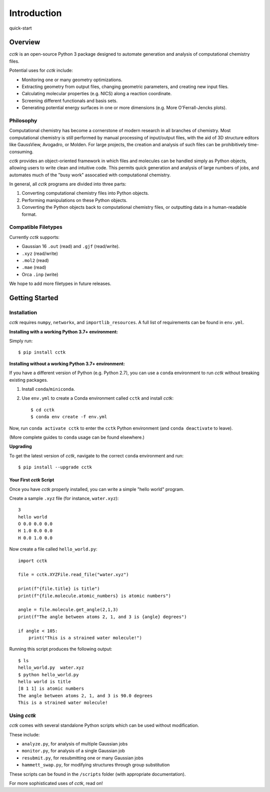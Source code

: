 .. _quick-start:

============
Introduction
============

quick-start

Overview
========

*cctk* is an open-source Python 3 package designed to automate generation and analysis of computational chemistry files. 

Potential uses for *cctk* include:

- Monitoring one or many geometry optimizations.
- Extracting geometry from output files, changing geometric parameters, and creating new input files.
- Calculating molecular properties (e.g. NICS) along a reaction coordinate.
- Screening different functionals and basis sets.
- Generating potential energy surfaces in one or more dimensions (e.g. More O'Ferrall-Jencks plots).

Philosophy
__________

Computational chemistry has become a cornerstone of modern research in all branches of chemistry. 
Most computational chemistry is still performed by manual processing of input/output files, with the aid of 3D structure editors like GaussView, Avogadro, or Molden.
For large projects, the creation and analysis of such files can be prohibitively time-consuming. 

*cctk* provides an object-oriented framework in which files and molecules can be handled simply as Python objects, allowing users to write clean and intuitive code. 
This permits quick generation and analysis of large numbers of jobs, and automates much of the "busy work" assocatied with computational chemistry. 

In general, all *cctk* programs are divided into three parts:

1. Converting computational chemistry files into Python objects.
2. Performing manipulations on these Python objects. 
3. Converting the Python objects back to computational chemistry files, or outputting data in a human-readable format. 

Compatible Filetypes
____________________

Currently *cctk* supports:

- Gaussian 16 ``.out`` (read) and ``.gjf`` (read/write).
- ``.xyz`` (read/write)
- ``.mol2`` (read)
- ``.mae`` (read)
- Orca ``.inp`` (write)

We hope to add more filetypes in future releases. 

Getting Started
===============

Installation
____________

*cctk* requires ``numpy``, ``networkx``, and ``importlib_resources``. A full list of requirements can be found in ``env.yml``.

**Installing with a working Python 3.7+ environment:**

Simply run::

    $ pip install cctk

**Installing without a working Python 3.7+ environment:**

If you have a different version of Python (e.g. Python 2.7), you can use a ``conda`` environment to run *cctk* without breaking existing packages.

1. Install ``conda``/``miniconda``.
2. Use ``env.yml`` to create a Conda environment called ``cctk`` and install *cctk*::

    $ cd cctk
    $ conda env create -f env.yml

Now, run ``conda activate cctk`` to enter the ``cctk`` Python environment (and ``conda deactivate`` to leave). 

(More complete guides to ``conda`` usage can be found elsewhere.)

**Upgrading**

To get the latest version of *cctk*, navigate to the correct ``conda`` environment and run::

    $ pip install --upgrade cctk

Your First *cctk* Script
------------------------

Once you have *cctk* properly installed, you can write a simple "hello world" program. 

Create a sample ``.xyz`` file (for instance, ``water.xyz``)::

    3
    hello world
    O 0.0 0.0 0.0
    H 1.0 0.0 0.0
    H 0.0 1.0 0.0

Now create a file called ``hello_world.py``::

    import cctk

    file = cctk.XYZFile.read_file("water.xyz")

    print(f"{file.title} is title")
    print(f"{file.molecule.atomic_numbers} is atomic numbers")
    
    angle = file.molecule.get_angle(2,1,3)
    print(f"The angle between atoms 2, 1, and 3 is {angle} degrees")

    if angle < 105:
        print("This is a strained water molecule!")

Running this script produces the following output::

    $ ls
    hello_world.py  water.xyz
    $ python hello_world.py
    hello world is title
    [8 1 1] is atomic numbers
    The angle between atoms 2, 1, and 3 is 90.0 degrees
    This is a strained water molecule!  

Using *cctk*
____________

*cctk* comes with several standalone Python scripts which can be used without modification. 

These include: 

- ``analyze.py``, for analysis of multiple Gaussian jobs
- ``monitor.py``, for analysis of a single Gaussian job
- ``resubmit.py``, for resubmitting one or many Gaussian jobs
- ``hammett_swap.py``, for modifying structures through group substitution

These scripts can be found in the ``/scripts`` folder (with appropriate documentation). 

For more sophisticated uses of *cctk*, read on!
